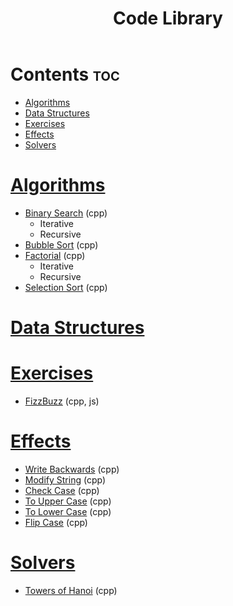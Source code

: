 #+TITLE: Code Library

* Contents :toc:
- [[#algorithms][Algorithms]]
- [[#data-structures][Data Structures]]
- [[#exercises][Exercises]]
- [[#effects][Effects]]
- [[#solvers][Solvers]]

* [[./algorithms][Algorithms]]
- [[./algorithms/binary-search.org][Binary Search]] (cpp)
  + Iterative
  + Recursive
- [[./algorithms/bubble-sort.org][Bubble Sort]] (cpp)
- [[./algorithms/factorial.org][Factorial]] (cpp)
  + Iterative
  + Recursive
- [[./algorithms/selection-sort.org][Selection Sort]] (cpp)
* [[./data-structures/][Data Structures]]
* [[./exercises/][Exercises]]
- [[./exercises/fizzbuzz.org][FizzBuzz]] (cpp, js)
* [[./effects/][Effects]]
- [[./effects/write-backwards.org][Write Backwards]] (cpp)
- [[./effects/modify-string.org][Modify String]] (cpp)
- [[./effects/check-case.org][Check Case]] (cpp)
- [[./effects/to-upper-case.org][To Upper Case]] (cpp)
- [[./effects/to-lower-case.org][To Lower Case]] (cpp)
- [[./effects/flip-case.org][Flip Case]] (cpp)
* [[./solvers/][Solvers]]
- [[./solvers/towers-of-hanoi.org][Towers of Hanoi]] (cpp)
